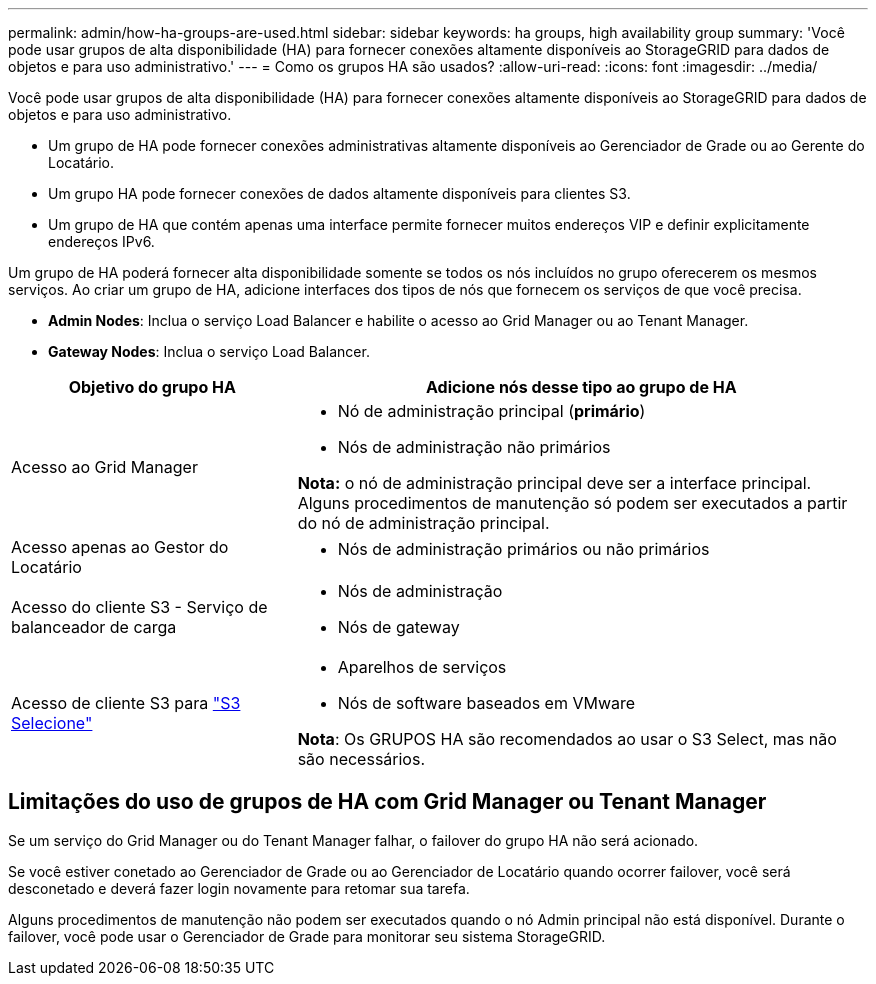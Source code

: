 ---
permalink: admin/how-ha-groups-are-used.html 
sidebar: sidebar 
keywords: ha groups, high availability group 
summary: 'Você pode usar grupos de alta disponibilidade (HA) para fornecer conexões altamente disponíveis ao StorageGRID para dados de objetos e para uso administrativo.' 
---
= Como os grupos HA são usados?
:allow-uri-read: 
:icons: font
:imagesdir: ../media/


[role="lead"]
Você pode usar grupos de alta disponibilidade (HA) para fornecer conexões altamente disponíveis ao StorageGRID para dados de objetos e para uso administrativo.

* Um grupo de HA pode fornecer conexões administrativas altamente disponíveis ao Gerenciador de Grade ou ao Gerente do Locatário.
* Um grupo HA pode fornecer conexões de dados altamente disponíveis para clientes S3.
* Um grupo de HA que contém apenas uma interface permite fornecer muitos endereços VIP e definir explicitamente endereços IPv6.


Um grupo de HA poderá fornecer alta disponibilidade somente se todos os nós incluídos no grupo oferecerem os mesmos serviços. Ao criar um grupo de HA, adicione interfaces dos tipos de nós que fornecem os serviços de que você precisa.

* *Admin Nodes*: Inclua o serviço Load Balancer e habilite o acesso ao Grid Manager ou ao Tenant Manager.
* *Gateway Nodes*: Inclua o serviço Load Balancer.


[cols="1a,2a"]
|===
| Objetivo do grupo HA | Adicione nós desse tipo ao grupo de HA 


 a| 
Acesso ao Grid Manager
 a| 
* Nó de administração principal (*primário*)
* Nós de administração não primários


*Nota:* o nó de administração principal deve ser a interface principal. Alguns procedimentos de manutenção só podem ser executados a partir do nó de administração principal.



 a| 
Acesso apenas ao Gestor do Locatário
 a| 
* Nós de administração primários ou não primários




 a| 
Acesso do cliente S3 - Serviço de balanceador de carga
 a| 
* Nós de administração
* Nós de gateway




 a| 
Acesso de cliente S3 para link:../admin/manage-s3-select-for-tenant-accounts.html["S3 Selecione"]
 a| 
* Aparelhos de serviços
* Nós de software baseados em VMware


*Nota*: Os GRUPOS HA são recomendados ao usar o S3 Select, mas não são necessários.

|===


== Limitações do uso de grupos de HA com Grid Manager ou Tenant Manager

Se um serviço do Grid Manager ou do Tenant Manager falhar, o failover do grupo HA não será acionado.

Se você estiver conetado ao Gerenciador de Grade ou ao Gerenciador de Locatário quando ocorrer failover, você será desconetado e deverá fazer login novamente para retomar sua tarefa.

Alguns procedimentos de manutenção não podem ser executados quando o nó Admin principal não está disponível. Durante o failover, você pode usar o Gerenciador de Grade para monitorar seu sistema StorageGRID.
